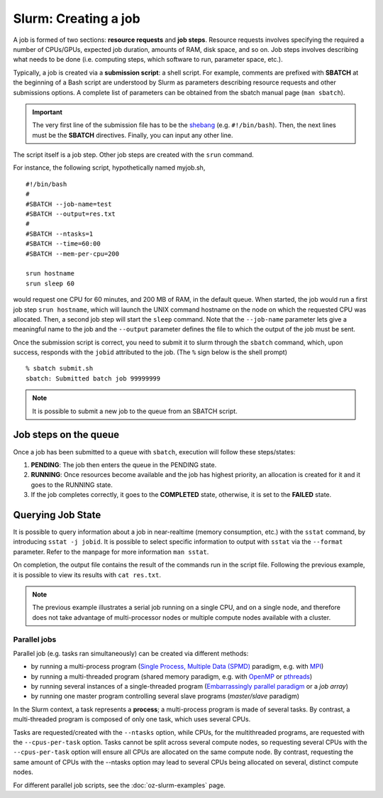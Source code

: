 .. highlight:: rst

Slurm: Creating a job
==========================
A job is formed of two sections: **resource requests** and **job steps**. Resource requests involves specifying the required a number of CPUs/GPUs, expected job duration, amounts of RAM, disk space, and so on. Job steps involves describing what needs to be done (i.e. computing steps, which software to run, parameter space, etc.).

Typically, a job is created via a **submission script**: a shell script. For example, comments are prefixed with **SBATCH** at the beginning of a Bash script are understood by Slurm as parameters describing resource requests and other submissions options. A complete list of parameters can be obtained from the sbatch manual page (``man sbatch``).

.. important::

    The very first line of the submission file has to be the `shebang <https://en.wikipedia.org/wiki/Shebang_(Unix)>`_ (e.g. ``#!/bin/bash``). Then, the next lines must be the **SBATCH** directives. Finally, you can input any other line.

The script itself is a job step. Other job steps are created with the ``srun`` command.

For instance, the following script, hypothetically named myjob.sh,

::

    #!/bin/bash
    #
    #SBATCH --job-name=test
    #SBATCH --output=res.txt
    #
    #SBATCH --ntasks=1
    #SBATCH --time=60:00
    #SBATCH --mem-per-cpu=200

    srun hostname
    srun sleep 60

would request one CPU for 60 minutes, and 200 MB of RAM, in the default queue. When started, the job would run a first job step ``srun hostname``, which will launch the UNIX command hostname on the node on which the requested CPU was allocated. Then, a second job step will start the ``sleep`` command. Note that the ``--job-name`` parameter lets give a meaningful name to the job and the ``--output`` parameter defines the file to which the output of the job must be sent.

Once the submission script is correct, you need to submit it to slurm through the ``sbatch`` command, which, upon success, responds with the ``jobid`` attributed to the job. (The ``%`` sign below is the shell prompt)

::

    % sbatch submit.sh
    sbatch: Submitted batch job 99999999

.. note::

    It is possible to submit a new job to the queue from an SBATCH script.

Job steps on the queue
^^^^^^^^^^^^^^^^^^^^^^^^^^^^
Once a job has been submitted to a queue with ``sbatch``, execution will follow these steps/states:

1. **PENDING**: The job then enters the queue in the PENDING state.
2. **RUNNING**: Once resources become available and the job has highest priority, an allocation is created for it and it goes to the RUNNING state.
3. If the job completes correctly, it goes to the **COMPLETED** state, otherwise, it is set to the **FAILED** state.


Querying Job State
^^^^^^^^^^^^^^^^^^^^^^^^^^^^
It is possible to query information about a job in near-realtime (memory consumption, etc.) with the ``sstat`` command, by introducing ``sstat -j jobid``. It is possible to select specific information to output with ``sstat`` via the ``--format`` parameter. Refer to the manpage for more information ``man sstat``.

On completion, the output file contains the result of the commands run in the script file. Following the previous example, it is possible to view its results with ``cat res.txt``.

.. note::

    The previous example illustrates a serial job running on a single CPU, and on a single node, and therefore does not take advantage of multi-processor nodes or multiple compute nodes available with a cluster.

Parallel jobs
----------------------------

Parallel job (e.g. tasks ran simultaneously) can be created via different methods:

- by running a multi-process program (`Single Process, Multiple Data (SPMD) <http://en.wikipedia.org/wiki/SPMD>`_ paradigm, e.g. with `MPI <http://en.wikipedia.org/wiki/Message_Passing_Interface>`_)
- by running a multi-threaded program (shared memory paradigm, e.g. with `OpenMP <http://en.wikipedia.org/wiki/OpenMP>`_ or `pthreads <http://en.wikipedia.org/wiki/Pthreads>`_)
- by running several instances of a single-threaded program (`Embarrassingly parallel paradigm <https://en.wikipedia.org/wiki/Embarrassingly_parallel>`__ or a *job array*)
- by running one master program controlling several slave programs (*master/slave* paradigm)

In the Slurm context, a task represents a **process**; a multi-process program is made of several tasks. By contrast, a multi-threaded program is composed of only one task, which uses several CPUs.

Tasks are requested/created with the ``--ntasks`` option, while CPUs, for the multithreaded programs, are requested with the ``--cpus-per-task`` option. Tasks cannot be split across several compute nodes, so requesting several CPUs with the ``--cpus-per-task`` option will ensure all CPUs are allocated on the same compute node. By contrast, requesting the same amount of CPUs with the --ntasks option may lead to several CPUs being allocated on several, distinct compute nodes.

For different parallel job scripts, see the :doc:`oz-slurm-examples` page.